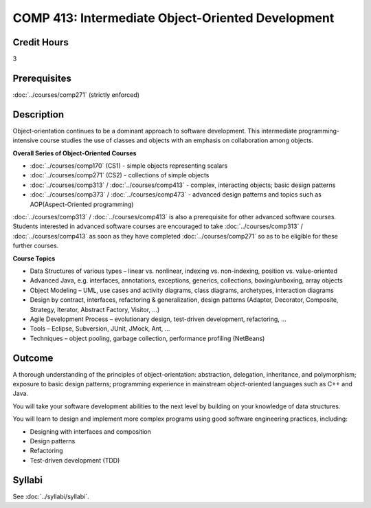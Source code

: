 ﻿.. index:: intermediate object-oriented development
   object-oriented development

COMP 413: Intermediate Object-Oriented Development
=======================================================

Credit Hours
-----------------------------------

3

Prerequisites
----------------------------

:doc:`../courses/comp271` (strictly enforced)

Description
----------------------------

Object-orientation continues to be a dominant approach to software development. This intermediate programming-intensive course studies the use of classes and objects with an emphasis on collaboration among objects.

**Overall Series of Object-Oriented Courses**

- :doc:`../courses/comp170` (CS1) - simple objects representing scalars
- :doc:`../courses/comp271` (CS2) - collections of simple objects
- :doc:`../courses/comp313` / :doc:`../courses/comp413` - complex, interacting objects; basic design patterns
- :doc:`../courses/comp373` / :doc:`../courses/comp473` - advanced design patterns and topics such as AOP(Aspect-Oriented programming)

:doc:`../courses/comp313` / :doc:`../courses/comp413` is also a prerequisite for other advanced software courses. Students interested in advanced software courses are encouraged to take :doc:`../courses/comp313` / :doc:`../courses/comp413` as soon as they have completed :doc:`../courses/comp271` so as to be eligible for these further courses.

**Course Topics**

-  Data Structures of various types – linear vs. nonlinear, indexing vs. non-indexing, position vs. value-oriented
-  Advanced Java, e.g. interfaces, annotations, exceptions, generics, collections, boxing/unboxing, array objects
-  Object Modeling – UML, use cases and activity diagrams, class diagrams, archetypes, interaction diagrams
-  Design by contract, interfaces, refactoring & generalization, design patterns (Adapter, Decorator, Composite, Strategy, Iterator, Abstract Factory, Visitor, …)
-  Agile Development Process – evolutionary design, test-driven development, refactoring, …
-  Tools – Eclipse, Subversion, JUnit, JMock, Ant, …
-  Techniques – object pooling, garbage collection, performance profiling (NetBeans)

Outcome
---------

A thorough understanding of the principles of object-orientation: abstraction, delegation, inheritance, and polymorphism; exposure to basic design patterns; programming experience in mainstream object-oriented languages such as C++ and Java.

You will take your software development abilities to the next level by building on your knowledge of data structures.

You will learn to design and implement more complex programs using good software engineering practices, including:

-  Designing with interfaces and composition
-  Design patterns
-  Refactoring
-  Test-driven development (TDD)

Syllabi
-------------

See :doc:`../syllabi/syllabi`.
